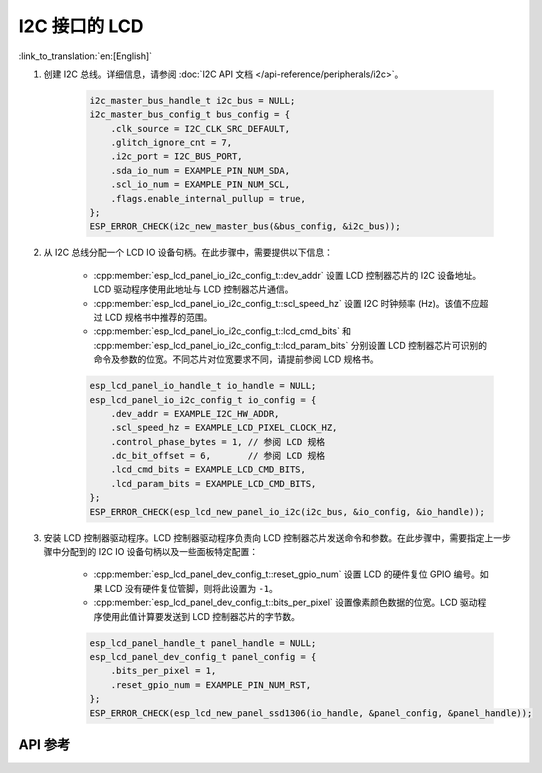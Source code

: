 I2C 接口的 LCD
==============

:link_to_translation:`en:[English]`

#. 创建 I2C 总线。详细信息，请参阅 :doc:`I2C API 文档 </api-reference/peripherals/i2c>`。

    .. code-block:: c

        i2c_master_bus_handle_t i2c_bus = NULL;
        i2c_master_bus_config_t bus_config = {
            .clk_source = I2C_CLK_SRC_DEFAULT,
            .glitch_ignore_cnt = 7,
            .i2c_port = I2C_BUS_PORT,
            .sda_io_num = EXAMPLE_PIN_NUM_SDA,
            .scl_io_num = EXAMPLE_PIN_NUM_SCL,
            .flags.enable_internal_pullup = true,
        };
        ESP_ERROR_CHECK(i2c_new_master_bus(&bus_config, &i2c_bus));

#. 从 I2C 总线分配一个 LCD IO 设备句柄。在此步骤中，需要提供以下信息：

    - :cpp:member:`esp_lcd_panel_io_i2c_config_t::dev_addr` 设置 LCD 控制器芯片的 I2C 设备地址。LCD 驱动程序使用此地址与 LCD 控制器芯片通信。
    - :cpp:member:`esp_lcd_panel_io_i2c_config_t::scl_speed_hz` 设置 I2C 时钟频率 (Hz)。该值不应超过 LCD 规格书中推荐的范围。
    - :cpp:member:`esp_lcd_panel_io_i2c_config_t::lcd_cmd_bits` 和 :cpp:member:`esp_lcd_panel_io_i2c_config_t::lcd_param_bits` 分别设置 LCD 控制器芯片可识别的命令及参数的位宽。不同芯片对位宽要求不同，请提前参阅 LCD 规格书。

    .. code-block:: c

        esp_lcd_panel_io_handle_t io_handle = NULL;
        esp_lcd_panel_io_i2c_config_t io_config = {
            .dev_addr = EXAMPLE_I2C_HW_ADDR,
            .scl_speed_hz = EXAMPLE_LCD_PIXEL_CLOCK_HZ,
            .control_phase_bytes = 1, // 参阅 LCD 规格
            .dc_bit_offset = 6,       // 参阅 LCD 规格
            .lcd_cmd_bits = EXAMPLE_LCD_CMD_BITS,
            .lcd_param_bits = EXAMPLE_LCD_CMD_BITS,
        };
        ESP_ERROR_CHECK(esp_lcd_new_panel_io_i2c(i2c_bus, &io_config, &io_handle));

#. 安装 LCD 控制器驱动程序。LCD 控制器驱动程序负责向 LCD 控制器芯片发送命令和参数。在此步骤中，需要指定上一步骤中分配到的 I2C IO 设备句柄以及一些面板特定配置：

    - :cpp:member:`esp_lcd_panel_dev_config_t::reset_gpio_num` 设置 LCD 的硬件复位 GPIO 编号。如果 LCD 没有硬件复位管脚，则将此设置为 ``-1``。
    - :cpp:member:`esp_lcd_panel_dev_config_t::bits_per_pixel` 设置像素颜色数据的位宽。LCD 驱动程序使用此值计算要发送到 LCD 控制器芯片的字节数。

    .. code-block:: c

        esp_lcd_panel_handle_t panel_handle = NULL;
        esp_lcd_panel_dev_config_t panel_config = {
            .bits_per_pixel = 1,
            .reset_gpio_num = EXAMPLE_PIN_NUM_RST,
        };
        ESP_ERROR_CHECK(esp_lcd_new_panel_ssd1306(io_handle, &panel_config, &panel_handle));

API 参考
--------

.. include-build-file:: inc/esp_lcd_io_i2c.inc
